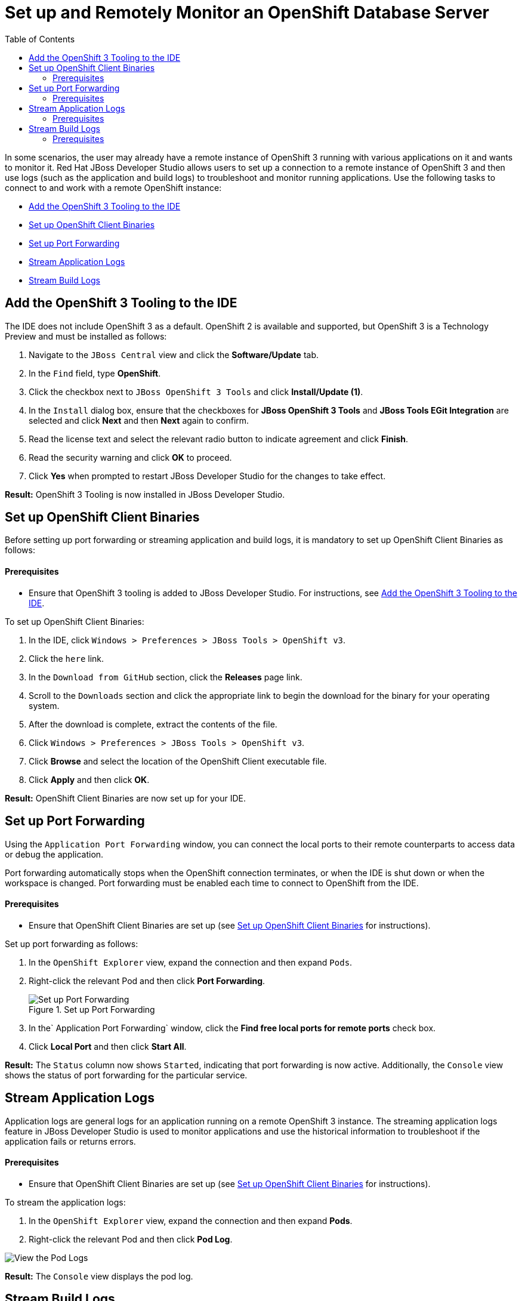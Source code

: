 = Set up and Remotely Monitor an OpenShift Database Server
:page-layout: howto
:page-tab: docs
:page-status: green
:experimental:
:imagesdir: ./images
:toc:

In some scenarios, the user may already have a remote instance of OpenShift 3 running with various applications on it and wants to monitor it. Red Hat JBoss Developer Studio allows users to set up a connection to a remote instance of OpenShift 3 and then use logs (such as the application and build logs) to troubleshoot and monitor running applications. Use the following tasks to connect to and work with a remote OpenShift instance:

 - <<add_osv3,Add the OpenShift 3 Tooling to the IDE>>
 - <<set_binaries,Set up OpenShift Client Binaries>>
 - <<port_forwarding,Set up Port Forwarding>>
 - <<stream_app_logs,Stream Application Logs>>
 - <<stream_build_logs,Stream Build Logs>>

[add_osv3]
== Add the OpenShift 3 Tooling to the IDE
The IDE does not include OpenShift 3 as a default. OpenShift 2 is available and supported, but OpenShift 3 is a Technology Preview and must be installed as follows:

. Navigate to the `JBoss Central` view and click the **Software/Update** tab.
. In the `Find` field, type *OpenShift*.
. Click the checkbox next to `JBoss OpenShift 3 Tools` and click **Install/Update (1)**.
. In the `Install` dialog box, ensure that the checkboxes for **JBoss OpenShift 3 Tools** and **JBoss Tools EGit Integration** are selected and click **Next** and then **Next** again to confirm.
. Read the license text and select the relevant radio button to indicate agreement and click **Finish**.
. Read the security warning and click **OK** to proceed.
. Click **Yes** when prompted to restart JBoss Developer Studio for the changes to take effect.

**Result:** OpenShift 3 Tooling is now installed in JBoss Developer Studio.

[set_binaries]
== Set up OpenShift Client Binaries
Before setting up port forwarding or streaming application and build logs, it is mandatory to set up OpenShift Client Binaries as follows:

==== Prerequisites
 - Ensure that OpenShift 3 tooling is added to JBoss Developer Studio. For instructions, see <<add_osv3,Add the OpenShift 3 Tooling to the IDE>>.

To set up OpenShift Client Binaries:

. In the IDE, click `Windows > Preferences > JBoss Tools > OpenShift v3`.
. Click the `here` link.
. In the `Download from GitHub` section, click the **Releases** page link.
. Scroll to the `Downloads` section and click the appropriate link to begin the download for the binary for your operating system.
. After the download is complete, extract the contents of the file.
. Click `Windows > Preferences > JBoss Tools > OpenShift v3`.
. Click **Browse** and select the location of the OpenShift Client executable file.
. Click **Apply** and then click **OK**.

**Result:** OpenShift Client Binaries are now set up for your IDE.

[port_forwarding]
== Set up Port Forwarding

Using the `Application Port Forwarding` window, you can connect the local ports to their remote counterparts to access data or debug the application.

Port forwarding automatically stops when the OpenShift connection terminates, or when the IDE is shut down or when the workspace is changed. Port forwarding must be enabled each time to connect to OpenShift from the IDE.

==== Prerequisites
 - Ensure that OpenShift Client Binaries are set up (see <<set_binaries,Set up OpenShift Client Binaries>> for instructions).

Set up port forwarding as follows:

. In the `OpenShift Explorer` view, expand the connection and then expand `Pods`.
. Right-click the relevant Pod and then click **Port Forwarding**.
+
.Set up Port Forwarding
image::os_v3_dbserver_selectportforwarding.png[Set up Port Forwarding]
+
. In the` Application Port Forwarding` window, click the **Find free local ports for remote ports** check box.
. Click **Local Port** and then click **Start All**.

**Result:** The `Status` column now shows `Started`, indicating that port forwarding is now active. Additionally, the `Console` view shows the status of port forwarding for the particular service.

[steam_app_logs]
== Stream Application Logs

Application logs are general logs for an application running on a remote OpenShift 3 instance. The streaming application logs feature in JBoss Developer Studio is used to monitor applications and use the historical information to troubleshoot if the application fails or returns errors.

==== Prerequisites
 - Ensure that OpenShift Client Binaries are set up (see <<set_binaries,Set up OpenShift Client Binaries>> for instructions).

To stream the application logs:

. In the `OpenShift Explorer` view, expand the connection and then expand **Pods**.
. Right-click the relevant Pod and then click **Pod Log**.

image::os_v3_dbserver_selectpodlog.png[View the Pod Logs]

**Result:** The `Console` view displays the pod log.

[stream_build_logs]
== Stream Build Logs

Build logs are logs documenting changes to applications running on a remote OpenShift 3 instance. The streaming build logs feature in JBoss Developer Studio is used to view the progress of the application build process and to debug the application.

==== Prerequisites
 - Ensure that OpenShift Client Binaries are set up (see <<set_binaries,Set up OpenShift Client Binaries>> for instructions).

To stream build logs:

. In the `OpenShift Explorer` view, expand the connection.
. Expand **Builds**.
. Right-click the relevant build instance and click **Build Log**.

image::os_v3_dbserver_selectbuildlog.png[View Build Logs]

**Result:** The Console view is now the view in focus showing the build log.
